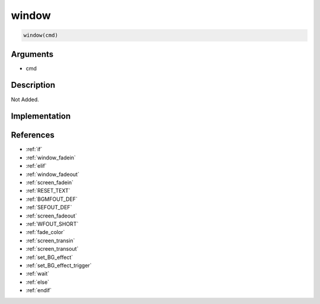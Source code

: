 window
========================

.. code-block:: text

	window(cmd)


Arguments
------------

* cmd

Description
-------------

Not Added.

Implementation
-------------


References
-------------
* :ref:`if`
* :ref:`window_fadein`
* :ref:`elif`
* :ref:`window_fadeout`
* :ref:`screen_fadein`
* :ref:`RESET_TEXT`
* :ref:`BGMFOUT_DEF`
* :ref:`SEFOUT_DEF`
* :ref:`screen_fadeout`
* :ref:`WFOUT_SHORT`
* :ref:`fade_color`
* :ref:`screen_transin`
* :ref:`screen_transout`
* :ref:`set_BG_effect`
* :ref:`set_BG_effect_trigger`
* :ref:`wait`
* :ref:`else`
* :ref:`endif`
